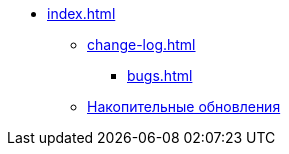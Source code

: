 * xref:index.adoc[]
** xref:change-log.adoc[]
*** xref:bugs.adoc[]
** xref:patches-log.adoc[Накопительные обновления]